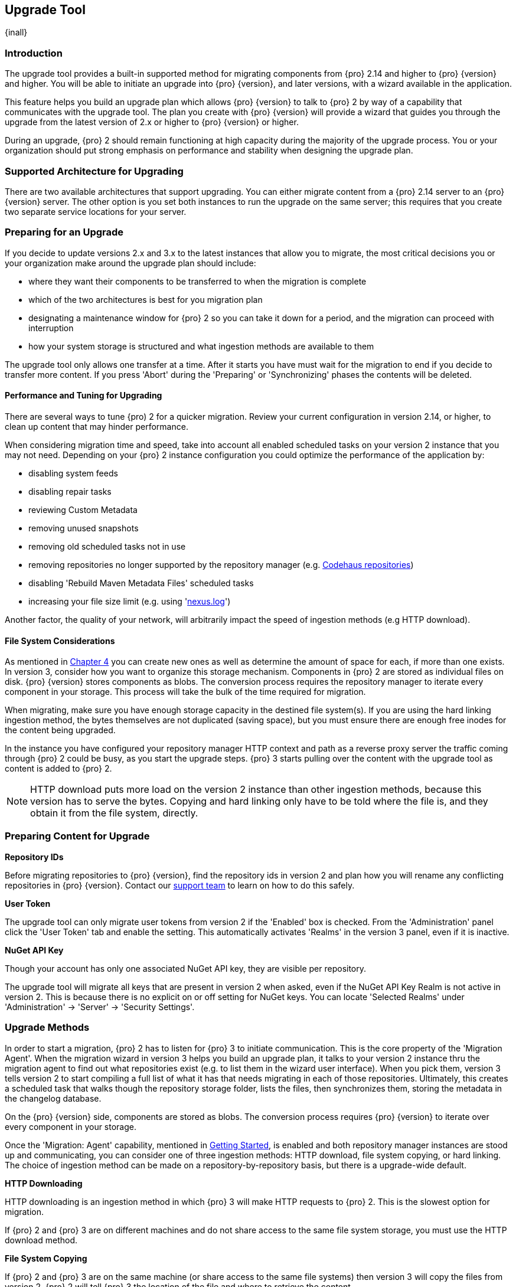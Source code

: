 [[upgrade]]
==  Upgrade Tool
{inall}

[[upgrade-introduction]]
=== Introduction

The upgrade tool provides a built-in supported method for migrating components from {pro} 2.14 and higher to 
{pro} {version} and higher. You will be able to initiate an upgrade into {pro} {version}, and later versions, 
with a wizard available in the application.

This feature helps you build an upgrade plan which allows {pro} {version} to talk to {pro} 2 by way of a 
capability that communicates with the upgrade tool. The plan you create with {pro} {version} will provide a 
wizard that guides you through the upgrade from the latest version of 2.x or higher to {pro} {version} or higher.

During an upgrade, {pro} 2 should remain functioning at high capacity during the majority of the upgrade process. 
You or your organization should put strong emphasis on performance and stability when designing the upgrade plan.

[[upgrade-support]]
=== Supported Architecture for Upgrading

There are two available architectures that support upgrading. You can either migrate content from a {pro} 2.14 
server to an {pro} {version} server. The other option is you set both instances to run the upgrade on the same 
server; this requires that you create two separate service locations for your server.
 
[[upgrade-prep]]
=== Preparing for an Upgrade

If you decide to update versions 2.x and 3.x to the latest instances that allow you to migrate, the most critical 
decisions you or your organization make around the upgrade plan should include: 

* where they want their components to be transferred to when the migration is complete
* which of the two architectures is best for you migration plan
* designating a maintenance window for {pro} 2 so you can take it down for a period, and the migration can 
proceed with interruption
* how your system storage is structured and what ingestion methods are available to them

The upgrade tool only allows one transfer at a time. After it starts you have must wait for the migration 
to end if you decide to transfer more content. If you press 'Abort' during the 'Preparing' or 'Synchronizing' 
phases the contents will be deleted.

[[upgrade-performance]]
==== Performance and Tuning for Upgrading

There are several ways to tune {pro) 2 for a quicker migration. Review your current configuration in version 
2.14, or higher, to clean up content that may hinder performance.

When considering migration time and speed, take into account all enabled scheduled tasks on your version 2 
instance that you may not need. Depending on your {pro} 2 instance configuration you could optimize the 
performance of the application by:

* disabling system feeds
* disabling repair tasks
* reviewing Custom Metadata
* removing unused snapshots
* removing old scheduled tasks not in use
* removing repositories no longer supported by the repository manager (e.g. 
https://support.sonatype.com/hc/en-us/articles/217611787-codehaus-org-Repositories-Should-Be-Removed-From-Your-Nexus-Instance[Codehaus repositories])
* disabling 'Rebuild Maven Metadata Files' scheduled tasks
* increasing your file size limit (e.g. using 'https://support.sonatype.com/hc/en-us/articles/213465218-The-nexus-log-file-is-full-of-too-many-open-files-exceptions-how-can-I-fix-this-[+nexus.log+]')

Another factor, the quality of your network, will arbitrarily impact the speed of ingestion methods 
(e.g HTTP download).

[[upgrade-file-systems]]
==== File System Considerations

As mentioned in <<admin-repository-blobstores,Chapter 4>> you can create new ones as well as determine the amount 
of space for each, if more than one exists. In version 3, consider how you want to organize this storage 
mechanism. Components in {pro} 2 are stored as individual files on disk. {pro} {version} stores components as 
blobs. The conversion process requires the repository manager to iterate every component in your storage. This 
process will take the bulk of the time required for migration.

When migrating, make sure you have enough storage capacity in the destined file system(s). If you are using 
the hard linking ingestion method, the bytes themselves are not duplicated (saving space), but you must ensure 
there are enough free inodes for the content being upgraded.

In the instance you have configured your repository manager HTTP context and path as a reverse proxy server
the traffic coming through {pro} 2 could be busy, as you start the upgrade steps. {pro} 3 starts pulling 
over the content with the upgrade tool as content is added to {pro} 2.

NOTE: HTTP download puts more load on the version 2 instance than other ingestion methods, because this version 
has to serve the bytes. Copying and hard linking only have to be told where the file is, and they obtain it from 
the file system, directly.

[[upgrade-content-prep]]
=== Preparing Content for Upgrade

*Repository IDs*

Before migrating repositories to {pro} {version}, find the repository ids in version 2 and plan how you will 
rename any conflicting repositories in {pro} {version}. Contact our https://support.sonatype.com/hc/en-us[support 
team] to learn on how to do this safely.

*User Token*

The upgrade tool can only migrate user tokens from version 2 if the 'Enabled' box is checked. From the 
'Administration' panel click the 'User Token' tab and enable the setting. This automatically activates 'Realms' 
in the version 3 panel, even if it is inactive.

*NuGet API Key*

Though your account has only one associated NuGet API key, they are visible per repository.

The upgrade tool will migrate all keys that are present in version 2 when asked, even if the NuGet API Key 
Realm is not active in version 2. This is because there is no explicit on or off setting for NuGet keys. You can 
locate 'Selected Realms' under 'Administration' -> 'Server' -> 'Security Settings'.

////
[[upgrade-security]]
==== Security and Migration

TBD

potential new section
////

[[upgrade-methods]]
=== Upgrade Methods

In order to start a migration, {pro} 2 has to listen for {pro} 3 to initiate communication. This is the core 
property of the 'Migration Agent'. When the migration wizard in version 3 helps you build an upgrade plan, it 
talks to your version 2 instance thru the migration agent to find out what repositories exist (e.g. to list them 
in the wizard user interface). When you pick them, version 3 tells version 2 to start compiling a full list of 
what it has that needs migrating in each of those repositories. Ultimately, this creates a scheduled task that 
walks though the repository storage folder, lists the files, then synchronizes them, storing the metadata in the 
changelog database.

On the {pro} {version} side, components are stored as blobs. The conversion process requires {pro} {version} to 
iterate over every component in your storage.

Once the 'Migration: Agent' capability, mentioned in <<upgrade-start>>, is enabled and both repository 
manager instances are stood up and communicating, you can consider one of three ingestion methods: HTTP download, 
file system copying, or hard linking. The choice of ingestion method can be made on a repository-by-repository 
basis, but there is a upgrade-wide default.

*HTTP Downloading*

HTTP downloading is an ingestion method in which {pro} 3 will make HTTP requests to {pro} 2. This is the slowest 
option for migration. 

If {pro} 2 and {pro} 3 are on different machines and do not share access to the same file system storage, you 
must use the HTTP download method.

*File System Copying*

If {pro} 2 and {pro} 3 are on the same machine (or share access to the same file systems) then version 3 will 
copy the files from version 2. {pro} 2 will tell {pro} 3 the location of the file and where to retrieve the 
content. 

Assuming versions 2 and 3 are on the same machine, configured in a way that the mounts are accessible by the same 
path (from one machine to the other) this option will work. It is a slightly faster process than the download 
method and has less impact on the performance of {pro} 2

*Hard linking*

This method only works on the same file system. If you want to hard link, configure your {pro} 3 in such a way 
that you have a blob store defined in an appropriate location where hard linking is possible.

Hard linking repository metadata creates another reference to the same set of bytes somewhere else. If the 
content set for migration in {pro} 2 is too large for {pro} 3, part of the data will be distributed to cleared 
data blocks, or elsewhere.

This is the fastest option because you will not have to move the bytes around.

[[upgrade-process-expectations]]
=== Migration Process and Expectations

While version 2 is active repository content will be added, updated, and deleted as the migration continues 
within version 3. {pro} {version} will pick up these changes. However, configuration changes such as new 
repositories, realm settings, permissions, roles and role assignments, HTTP configuration, and SSL certificates 
should not be changed. After the migration starts such changes will not be picked up by version 3 and may result 
in failure.

If you are an administrator who manages the migration plan consider updating the {pro} 2 instance to read-only 
mode so it is inaccessible to users without administrative privileges. This shuts off the flow of new 
changes, and allows {pro} {version} to catch up with any outstanding content changes made on version 2.

[[upgrade-repo-support]]
=== Repository Format Support

Below is a list of repositories available in version 2 and 3 and which are supported by migration. For each of 
these formats you can migrate server-wide settings, security realm settings, and repository content.

.Repository Format Support
[width="60%",frame="topbot",options="header,footer"]
|============================================
|Format   |2.x        | 3.x Support
|npm      |yes        | 3.0 and greater
|Docker   |no	      | 3.0 and greater
|NuGet    |yes        | 3.0 and greater
|Site/Raw |yes        | 3.0 and greater
|Maven1   |yes        | Not supported
|Maven2   |yes        | 3.0*, 3.1 and greater
|RubyGems |yes        | 3.1 and greater
|Bower    |no         | 3.1 and greater
|PyPI     |no         | 3.1 and greater
|P2       |yes        | Not supported
|OBR      |yes        | Not supported
|Yum      |yes        | Not supported
|============================================

NOTE: The '*' in the list indicates missing advanced features.

[[upgrade-start]]
=== Getting Started

After considerations around system performance and storage are taken into account, there are a few basic steps 
to start the upgrade:

* Upgrade Nexus Repository to the latest version of 2.x and configure the migration capability that allows you to 
sync that instance to {pro} {version} or higher.
* Install 2.14 or greater on one server, and {pro} {version} or greater on another non-conflicting server.
* Configure the migration agent in version 2 and start the upgrade wizard in version 3.

{pro} {version} provides a wizard to instruct you through migration in three phases:

 * 'Preparing', the phase that prepares the transfer and creation of all components.
 * 'Synchronizing', the phase that counts and processes all components set for migration.
 * 'Finishing', the phase that performs final clean up, then closes the process.

To execute the migration plan you must open the connection between version 2 and 3. The connection finds what 
repositories exist and lists them in the version 3 migration wizard. It enables the port you configured 
to run version 2 remotely in order to communicate with version 3. The migration plan, as a whole, is two-part 
process where version 2 must be set up to listen for a {pro} 3 instance in order for the former to talk to the 
latter.

[[upgrade-configuration]]
==== Enabling Upgrade in Version 2

In version 2, activate the 'Migration: Agent' capability to open the connection for the migration-agent. Follow 
these steps:

* Click 'Administration' in the left-hand panel
* Open the 'Capabilities' screen
* Select 'New' to prompt the 'Create new capability' modal
* Select 'Migration: Agent' as your capability 'Type'

In the lower section of 'Capabilities' interface, the repository manager acknowledges the migration-agent as 
'Active'. 

[[upgrade-plan]]
==== Enabling Upgrade in Version 3

Next, sign in to your version 3 instance. You will create a 'Migration' capability to enable the feature. When 
enabled, the 'Migration' item appears in the 'Administration' menu, under 'System'. Follow these steps to 
activate the capability:

* Click 'System', to open the 'Capabilities' screen
* Click 'Create capability'
* Select 'Migration', then click 'Create capability' to enable migration

[[upgrade-content]]
==== Upgrading Content

After you establish migration capabilities for versions 2 and 3, you will activate a wizard to start your 
migration. In {pro} {version} go to the 'Administration' menu and select 'Migration', located under 'System', to 
open the wizard.

*Migration Wizard*

Overview:: The wizard will provide and overview of what is allowed for automatic migration as well as 
warnings on what cannot be upgraded. Click the 'Next' buttons to proceed.

Agent Connection:: This screen presents two fields, 'URL' and 'Access Token'. Copy over the server's service
location from version 2 and paste it to the 'URL' field so the migration of repositories will persist. 
An example input would be: +http://localhost:8081/nexus/service/siesta/migrationagent+.
The 'Access Token' will display the security key from your version 2 'Migration: Agent' capability details.

Content:: This screen presents checkboxes for security features ('Security'), server configuration ('System'), 
and user-managed repositories ('Repositories') that can be upgraded. For 'Security' you have the option to choose 
among 'Anonymous', 'LDAP Configuration', 'NuGet API-Key', 'Realms', 'Roles', 'SSL Certificates' 'Users', and 
'User Tokens'. For 'System' you can migrate 'Email' and 'HTTP Configuration' contents.

NOTE: Some 'Content' items can only be accessed and upgraded by {pro} users. 

Repository Defaults:: If 'User-related repositories' is one of your selections from the 'Content' screen, the 
'Repository Defaults' screen allows you to select directory destination and migration method. The first dropdown 
menu, 'Destination' gives your option to pick a blob store name different than the default. The second dropdown
menu, 'Method', allows you to choose among hard linking, copying local files or downloading.

Repositories:: If 'User-related repositories' is one of your selections from the 'Content' screen, the 
'Repositories' screen allows you to select which repositories you want to migrate. You can either select all 
repositories with one click, at the top of the table. Alternatively, you can click each individual repository. In 
addition to 'Repository', the table displays information around the status of the repository. The table includes 
'Type', 'Format', 'Supported', 'Status', 'Destination', and 'Method'.

Preview:: This table displays a preview of the content set for migration, selected in the previous screen. 
Click 'Begin', then confirm from the modal, that you want to start the upgrade. After the preview 'Preparing', 
'Synchronizing', and 'Finishing' will persist.

When the final migration of content ends, shut down version 2 and reboot to see your content, now replicated in 
version 3.